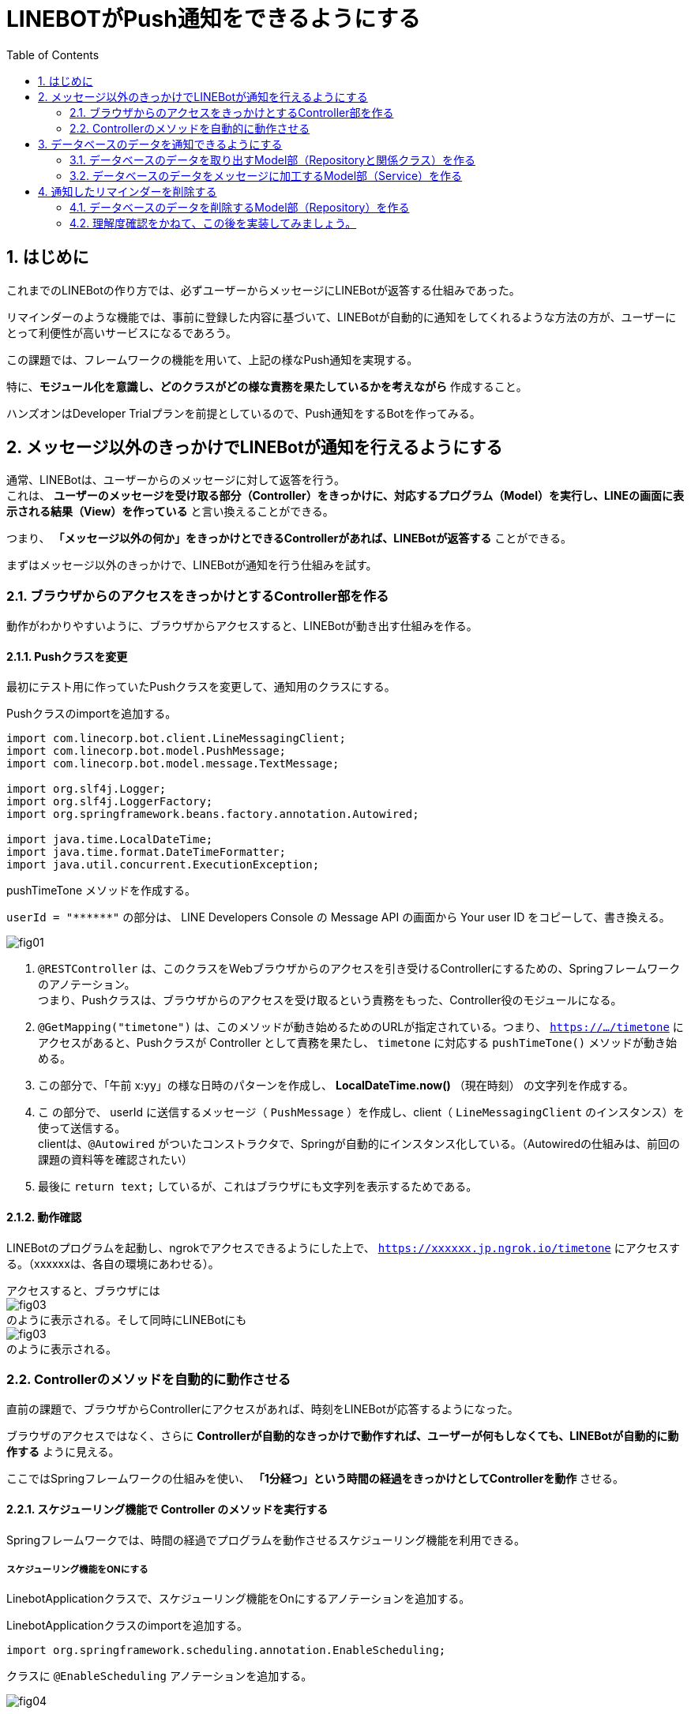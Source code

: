 = LINEBOTがPush通知をできるようにする
:encoding: utf-8
:backend: html5
:toc: left
:sectlinks!:
:sectnums:
:toclevels: 2
:doctype: book
:lang: ja
:icons: font
:source-highlighter: coderay

toc::[]

== はじめに

これまでのLINEBotの作り方では、必ずユーザーからメッセージにLINEBotが返答する仕組みであった。

リマインダーのような機能では、事前に登録した内容に基づいて、LINEBotが自動的に通知をしてくれるような方法の方が、ユーザーにとって利便性が高いサービスになるであろう。

この課題では、フレームワークの機能を用いて、上記の様なPush通知を実現する。

特に、*モジュール化を意識し、どのクラスがどの様な責務を果たしているかを考えながら* 作成すること。

ハンズオンはDeveloper Trialプランを前提としているので、Push通知をするBotを作ってみる。

<<<

== メッセージ以外のきっかけでLINEBotが通知を行えるようにする

通常、LINEBotは、ユーザーからのメッセージに対して返答を行う。 +
これは、 *ユーザーのメッセージを受け取る部分（Controller）をきっかけに、対応するプログラム（Model）を実行し、LINEの画面に表示される結果（View）を作っている* と言い換えることができる。

つまり、 *「メッセージ以外の何か」をきっかけとできるControllerがあれば、LINEBotが返答する* ことができる。

まずはメッセージ以外のきっかけで、LINEBotが通知を行う仕組みを試す。

=== ブラウザからのアクセスをきっかけとするController部を作る

動作がわかりやすいように、ブラウザからアクセスすると、LINEBotが動き出す仕組みを作る。

==== Pushクラスを変更

最初にテスト用に作っていたPushクラスを変更して、通知用のクラスにする。

Pushクラスのimportを追加する。

[source, java]
-----
import com.linecorp.bot.client.LineMessagingClient;
import com.linecorp.bot.model.PushMessage;
import com.linecorp.bot.model.message.TextMessage;

import org.slf4j.Logger;
import org.slf4j.LoggerFactory;
import org.springframework.beans.factory.annotation.Autowired;

import java.time.LocalDateTime;
import java.time.format.DateTimeFormatter;
import java.util.concurrent.ExecutionException;
-----

pushTimeTone メソッドを作成する。

[TIPS]
===============================
`userId = "\\******"`  の部分は、 LINE Developers Console の Message API の画面から Your user ID をコピーして、書き換える。
===============================

////
[[app-listing]]
[source,java]
.Push.java
-----
@RestController       // <1>
public class Push {

  private static final Logger log = LoggerFactory.getLogger(Push.class);

  // push先のユーザID
  private String userId = "******";

  private final LineMessagingClient client;

  @Autowired
  public Push(LineMessagingClient lineMessagingClient) {
    this.client = lineMessagingClient;
  }

  // ------------ 中略・変更なし ------------

  // 時報をpushする
  @GetMapping("timetone")       // <2>
  public String pushTimeTone() {
    DateTimeFormatter dtf = DateTimeFormatter.ofPattern("a K:mm");       // <3>
    String text = dtf.format(LocalDateTime.now());
    try {
      PushMessage pMsg = new PushMessage(userId, new TextMessage(text));        // <4>
      BotApiResponse resp = client.pushMessage(pMsg).get();
      log.info("Sent messages: {}", resp);
    } catch (InterruptedException | ExecutionException e) {
      throw new RuntimeException(e);
    }
    return text;        // <5>
  }

}
-----
////

image::fig01.png[]

<1> `@RESTController` は、このクラスをWebブラウザからのアクセスを引き受けるControllerにするための、Springフレームワークのアノテーション。 +
つまり、Pushクラスは、ブラウザからのアクセスを受け取るという責務をもった、Controller役のモジュールになる。
<2> `@GetMapping("timetone")` は、このメソッドが動き始めるためのURLが指定されている。つまり、 `https://.../timetone` にアクセスがあると、Pushクラスが Controller として責務を果たし、 `timetone` に対応する `pushTimeTone()` メソッドが動き始める。
<3> この部分で、「午前 x:yy」の様な日時のパターンを作成し、 *LocalDateTime.now()* （現在時刻） の文字列を作成する。
<4> こ の部分で、 userId に送信するメッセージ（ `PushMessage` ）を作成し、client（ `LineMessagingClient` のインスタンス）を使って送信する。 +
clientは、`@Autowired` がついたコンストラクタで、Springが自動的にインスタンス化している。（Autowiredの仕組みは、前回の課題の資料等を確認されたい）
<5> 最後に `return text;` しているが、これはブラウザにも文字列を表示するためである。

==== 動作確認

LINEBotのプログラムを起動し、ngrokでアクセスできるようにした上で、 `https://xxxxxx.jp.ngrok.io/timetone` にアクセスする。（xxxxxxは、各自の環境にあわせる）。

アクセスすると、ブラウザには +
image:fig03.png[] +
のように表示される。そして同時にLINEBotにも +
image:fig03.png[] +
のように表示される。

=== Controllerのメソッドを自動的に動作させる

直前の課題で、ブラウザからControllerにアクセスがあれば、時刻をLINEBotが応答するようになった。

ブラウザのアクセスではなく、さらに *Controllerが自動的なきっかけで動作すれば、ユーザーが何もしなくても、LINEBotが自動的に動作する* ように見える。

ここではSpringフレームワークの仕組みを使い、 *「1分経つ」という時間の経過をきっかけとしてControllerを動作* させる。

==== スケジューリング機能で Controller のメソッドを実行する

Springフレームワークでは、時間の経過でプログラムを動作させるスケジューリング機能を利用できる。

===== スケジューリング機能をONにする

LinebotApplicationクラスで、スケジューリング機能をOnにするアノテーションを追加する。

LinebotApplicationクラスのimportを追加する。

[source, java]
-----
import org.springframework.scheduling.annotation.EnableScheduling;
-----

クラスに `@EnableScheduling` アノテーションを追加する。

////
[sourse, java]
-----
@EnableScheduling       // <1>
@SpringBootApplication
public class LinebotApplication {
-----
////

image::fig04.png[]

<1> この部分を追加する

==== pushTimeToneメソッドをスケジューリングで動作させる

PushクラスのpushTimeToneメソッドを、1分ごとに動作させる設定をアノテーションで追加する。

Pushクラスのimportを追加する。

[source, java]
-----
import org.springframework.scheduling.annotation.Scheduled;
-----

pushTimeToneメソッドにアノテーションを追加する。

////
[source, java]
-----
@GetMapping("timetone")
@Scheduled(cron = "0 */1 * * * *", zone = "Asia/Tokyo")   // <1>
public String pushTimeTone() {
-----
////

image::fig05.png[]

<1> この部分を追加する。 `0 */1` は0秒+1分ごとに実行の意味。`0 */5` に変えれば0秒+5分ごとの実行になる。Linux等のcron記法に似ている。

==== 動作確認

LINEBotのプログラムを起動し、ngrokでアクセスできるようにする。

1分ごとに、LINEBotからLINEにメッセージが投稿される。

image::fig06.png[]

[WARNING]
===============================
️開発用のプランでは、Botからのメッセージ配信数/月に制限があるので、送りすぎに注意！ （毎月1000通まで）

> https://www.linebiz.com/jp/service/line-official-account/
===============================

===== ここまで完了した学生は、課題をコミット/pushしてください。

[source, bash]
-----
git commit -m "課題5-2を終了"
git push
-----


<<<

== データベースのデータを通知できるようにする

*データベースに登録されている、リマインダの時刻と内容を使って、LINEBotが通知できる* ようにする。

=== データベースのデータを取り出すModel部（Repositoryと関係クラス）を作る

==== データベースのReminderItemの1件分を表すクラスを作る

`com.example.linebot.value` パッケージに、ReminderItemTupleクラスを作成する。

////
[source, java]
-----
import java.time.LocalTime;

public class ReminderItemTuple {

  private final String userId;
  private final LocalTime pushAt;
  private final String pushText;

  public ReminderItemTuple(String userId, LocalTime pushAt, String pushText) {
    this.userId = userId;
    this.pushAt = pushAt;
    this.pushText = pushText;
  }

  public String getUserId() {
    return userId;
  }

  public LocalTime getPushAt() {
    return pushAt;
  }

  public String getPushText() {
    return pushText;
  }
}
-----
////

image::fig07.png[]

==== ReminderRepositoryに、リマインダを検索するメソッドを作成する

ReminderRepository.java に import を追加する。

[source, java]
-----
import com.example.linebot.value.ReminderItemTuple;
import org.springframework.jdbc.core.DataClassRowMapper;
import java.time.LocalTime;
import java.util.List;
-----

ReminderRepository.java に `findPreviousItems` メソッドを追加する。

////
[source, java]
-----
public List<ReminderItemTuple> findPreviousItems() {
  //language=sql
  String sql = "select user_id, push_at, push_text " +
    "from reminder_item " +
    "where push_at <= ? ";   // <1>

  LocalTime now = LocalTime.now();    // <2>
  List<ReminderItemTuple> list =
    jdbc.query(sql, new DataClassRowMapper<>(ReminderItemTuple.class), now);  // <3>
  return list;
}
-----
////

image::fig09.png[]

[TIPS]
===============================
SQLにスペース等のミスがあると困るので、下のをコピペして利用してもよいです。

[source, java]
-----
String sql = "select user_id, push_at, push_text " +
    "from reminder_item " +
    "where push_at <= ? ";
-----
===============================

<1> `?` を時間として、ある時間より前にリマインダを設定されているタプルを取り出すSQL。スペース等のミスがあると困るので、下のをコピペして利用してもよいです。
<2> 現在時刻のインスタンスを作成する。
<3> SQLの `?` に現在時刻をあてはめ、結果を `ReminderItem` インスタンスの `(Array)List` で取得する。

[NOTE]
===============================
このように、SQLの `?` の部分を置き換えて実行する方式を *プレースホルダ* とよぶ。これは悪意のあるユーザーからのSQLインジェクションといった攻撃を防ぐために良い方法となる。興味がある学生は原理や使い方を調べてみると良い。
===============================


=== データベースのデータをメッセージに加工するModel部（Service）を作る

==== ReminderService に、リマインダを検索するメソッドを作成する

ReminderService.java に import を追加する。

[source, java]
-----
import com.linecorp.bot.model.PushMessage;
import java.util.List;
-----

ReminderService に doPushReminderItems メソッド　、 toPushMessage メソッドをを作る

////
[source, java]
-----
public List<PushMessage> doPushReminderItems() {
  List<ReminderItemTuple> previousItems =
    repository.findPreviousItems();  // <1>
  List<PushMessage> pushMessages = new ArrayList<>();
  // 本来であればUserIdごとにPushMessageをまとめるべきだが、
  // 授業レベルなので簡略化している
  for (ReminderItemTuple item : previousItems) {  // <2>
    PushMessage pushMessage = toPushMessage(item);
    pushMessages.add(pushMessage);
  }
  return pushMessages;
}

private PushMessage toPushMessage(ReminderItemTuple item) {  // <3>
  String userId = item.getUserId();
  String pushText = item.getPushText();
  String body = String.format("%s の時間です！", pushText);
  return new PushMessage(userId, new TextMessage(body));
}
-----
////

image::fig10.png[]

<1> ReminderRepository がデータを検索した結果（組）を用いる: Serviceが上位モジュール、Repositoryが下位モジュールとして、ServiceがRepositoryの労力を得る。
<2> 検索結果（検索された組）の分だけ繰り返し、通知用のメッセージデータ（ `PushMessage` ）のリストを作る。
<3> 検索結果から通知用メッセージデータを作り出す。

==== Pushクラス（Controller部）と、ReminderService（Model部）をつなげる

わかりやすいように、Push.java の pushTimeTone メソッドとは別のメソッドを作る。

Push.java の pushTimeToneメソッドの `@Scheduled` アノテーションを外す。

////
[source, java]
-----
@GetMapping("timetone")
// @Scheduled(cron = "0 */1 * * * *", zone = "Asia/Tokyo")   // <1>
public String pushTimeTone() {
-----
////

image::fig11.png[]

<1> ここをコメントアウトする。

Push.java が ReminderService を使えるように、フィールド変数とコンストラクタを設定する。

////
[source, java]
-----
  private final ReminderService reminderService;  // <1>

  @Autowired   // <2>
  public Push(LineMessagingClient lineMessagingClient,
              ReminderService reminderService) {
    this.messagingClient = lineMessagingClient;
    this.reminderService = reminderService;
  }
-----
////

image::fig12.png[]

<1> フィールド変数を追加する。
<2> コンストラクタに引数を追加し、`reminderService` を初期化する

新たに、Push.java に PushReminder メソッドを作成する。

////
[source, java]
-----
@Scheduled(cron = "0 */1 * * * *", zone = "Asia/Tokyo")
public void pushReminder() {
  try {
    List<PushMessage> messages =
      reminderService.doPushReminderItems();	// <1>
    for (PushMessage message : messages) {
      BotApiResponse resp =
        messagingClient.pushMessage(message).get(); // <2>
      log.info("Sent messages: {}", resp);
    }
  } catch (InterruptedException | ExecutionException e) {
    throw new RuntimeException(e);
  }
}
-----
////

image::fig13.png[]

[TIPS]
===============================
スペース等のミスがあると困るので、下のをコピペして利用してもよいです。

[source, java]
-----
@Scheduled(cron = "0 */1 * * * *", zone = "Asia/Tokyo")
-----
===============================

<1> ReminderService が作成したメッセージのリストを用いる: Pushが上位モジュール、Serviceが下位モジュールとして、PushがServiceの労力を得る。(つまり、Push -> Service -> Repository の多重のモジュール構造になっている)
<2> メッセージのリスト（複数）の分だけ繰り返し、通知を行う。

==== 動作確認

データベースに格納されているリマインダのうち、時間（push_at）が現在時刻よりも早く設定されているものが、時間になると自動的に表示される。

2分後のリマインダーなどを登録すると、動作確認をしやすい。

image::fig14.png[]

===== ここまで完了した学生は、課題をコミット/pushしてください。

[source, bash]
-----
git commit -m "課題5-3を終了した"
git push
-----

<<<

== 通知したリマインダーを削除する

ここまで作成した方法では、図の様に、同じリマインダーが表示され続けてしまう。

image::fig15.png[]

これは、リマインダーが現在時刻よりも前のものをすべて検索しているからである。

これを防止する方法はいくつかあるが、今回は通知メッセージを作成したあとに、現在時刻よりも前のリマインダーを削除してしまうことで、同じリマインダーが表示されることを防止する。

=== データベースのデータを削除するModel部（Repository）を作る

検索と同様に、まずはデータベースを操作するModel部から作成する。

==== ReminderRepositoryに、リマインダを検索するメソッドを作成する

ReminderRepository.java に deletePreviousItems メソッドを追加する。

////
[source, java]
-----
  public void deletePreviousItems() {
    //language=sql
    String sql = "delete from reminder_item " +
      "where push_at <= ? ";

    LocalTime now = LocalTime.now();
    jdbc.update(sql, now);
  }
-----
////

image::fig16.png[]

[TIPS]
===============================
SQLにスペース等のミスがあると困るので、下のをコピペして利用してもよいです。

[source, java]
-----
String sql = "delete from reminder_item " +
  "where push_at <= ? ";
-----

このSQLは、reminder_item テーブルの中で、pish_at が `?` 以下のものを削除する。

プレースホルダで `?` に現在時刻が渡されるので、現在時刻より前に発信されるリマインダーのための情報が全て削除さることになる。
===============================

=== 理解度確認をかねて、この後を実装してみましょう。

ReminderRepository の deletePreviousItems メソッドをどこで実行すれば良いか考え、プログラム上で実装しなさい。

また、その理由を、上位モジュール・下位モジュール という単語を使って、TAに説明しなさい。

例えば、うまくいくと次の様な動作になるはずです。

*リマインダーの発信前*

現在時刻が 13:14 だとすると...

.reminder_item テーブルの状況
[format="csv", options="header"]
|===
user_id, push_at, push_text
ABCDEF.... ,13:15:00,授業開始
ABCDEF.... ,16:30:00,授業終了
ABCDEF.... ,12:15:00,昼食
|===

*リマインダーの発信後*

現在時刻が 13:15 になったとすると...

image::fig17.png[]

.reminder_item テーブルの状況
[format="csv", options="header"]
|===
user_id, push_at, push_text
ABCDEF.... ,16:30:00,授業終了
|===

発信したもの（つまり、現在時刻よりも前のリマインダー）が削除される。

===== ここまで完了した学生は、課題をコミット/pushしてください。

[source, bash]
-----
git commit -m "課題5を完了"
git push
-----


